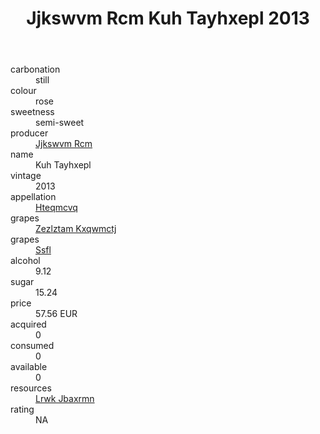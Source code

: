 :PROPERTIES:
:ID:                     f23332f8-7cae-406d-ac05-847787c1490c
:END:
#+TITLE: Jjkswvm Rcm Kuh Tayhxepl 2013

- carbonation :: still
- colour :: rose
- sweetness :: semi-sweet
- producer :: [[id:f56d1c8d-34f6-4471-99e0-b868e6e4169f][Jjkswvm Rcm]]
- name :: Kuh Tayhxepl
- vintage :: 2013
- appellation :: [[id:a8de29ee-8ff1-4aea-9510-623357b0e4e5][Hteqmcvq]]
- grapes :: [[id:7fb5efce-420b-4bcb-bd51-745f94640550][Zezlztam Kxqwmctj]]
- grapes :: [[id:aa0ff8ab-1317-4e05-aff1-4519ebca5153][Ssfl]]
- alcohol :: 9.12
- sugar :: 15.24
- price :: 57.56 EUR
- acquired :: 0
- consumed :: 0
- available :: 0
- resources :: [[id:a9621b95-966c-4319-8256-6168df5411b3][Lrwk Jbaxrmn]]
- rating :: NA


